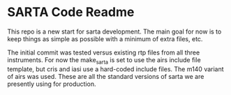 * SARTA Code Readme

This repo is a new start for sarta development.  The main goal for now
is to keep things as simple as possible with a minimum of extra files,
etc.  

The initial commit was tested versus existing rtp files from all three
instruments.  For now the make_sarta is set to use the airs include
file template, but cris and iasi use a hard-coded include files.
The m140 variant of airs was used.  These are all the standard
versions of sarta we are presently using for production.




